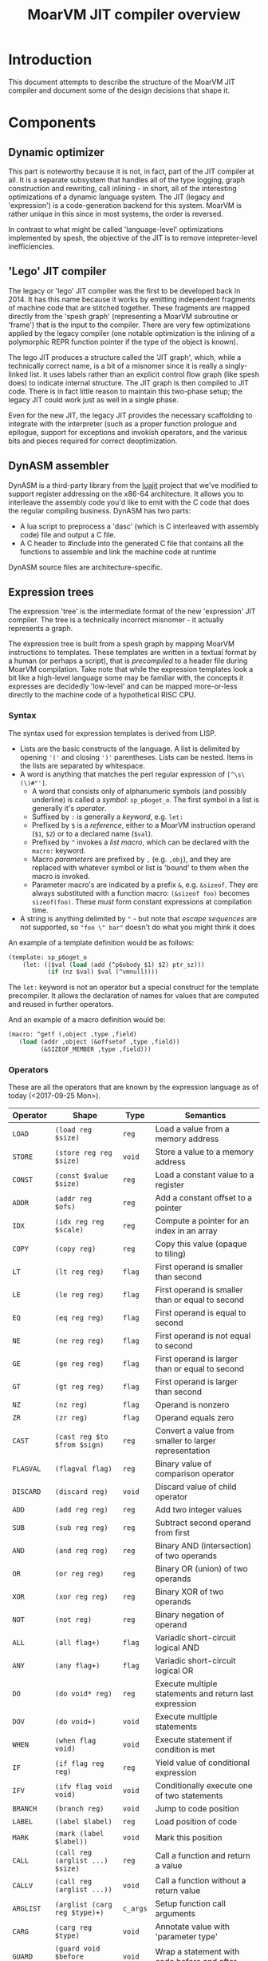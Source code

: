 #+TITLE: MoarVM JIT compiler overview

* Introduction

This document attempts to describe the structure of the MoarVM JIT
compiler and document some of the design decisions that shape it.

* Components

** Dynamic optimizer

This part is noteworthy because it is not, in fact, part of the JIT
compiler at all. It is a separate subsystem that handles all of the
type logging, graph construction and rewriting, call inlining - in
short, all of the interesting optimizations of a dynamic language
system. The JIT (legacy and 'expression') is a code-generation backend
for this system. MoarVM is rather unique in this since in most
systems, the order is reversed.

In contrast to what might be called 'language-level' optimizations
implemented by spesh, the objective of the JIT is to remove
intepreter-level inefficiencies.

** 'Lego' JIT compiler

The legacy or 'lego' JIT compiler was the first to be developed back
in 2014.  It has this name because it works by emitting independent
fragments of machine code that are stitched together. These fragments
are mapped directly from the 'spesh graph' (representing a MoarVM
subroutine or 'frame') that is the input to the compiler. There are
very few optimizations applied by the legacy compiler (one notable
optimization is the inlining of a polymorphic REPR function pointer if
the type of the object is known).

The lego JIT produces a structure called the 'JIT graph', which, while
a technically correct name, is a bit of a misnomer since it is really
a singly-linked list. It uses labels rather than an explicit control
flow graph (like spesh does) to indicate internal structure. The JIT
graph is then compiled to JIT code. There is in fact little reason to
maintain this two-phase setup; the legacy JIT could work just as well
in a single phase.

Even for the new JIT, the legacy JIT provides the necessary
scaffolding to integrate with the interpreter (such as a proper
function prologue and epilogue, support for exceptions and invokish
operators, and the various bits and pieces required for correct
deoptimization.

** DynASM assembler

DynASM is a third-party library from the [[http://www.luajit.org/][luajit]] project that we've
modified to support register addressing on the x86-64 architecture. It
allows you to interleave the assembly code you'd like to emit with the
C code that does the regular compiling business. DynASM has two parts:

+ A lua script to preprocess a 'dasc' (which is C interleaved with
  assembly code) file and output a C file.
+ A C header to #include into the generated C file that contains all
  the functions to assemble and link the machine code at runtime

DynASM source files are architecture-specific.

** Expression trees

The expression 'tree' is the intermediate format of the new
'expression' JIT compiler. The tree is a technically incorrect
misnomer - it actually represents a graph.

The expression tree is built from a spesh graph by mapping MoarVM
instructions to templates. These templates are written in a textual
format by a human (or perhaps a script), that is /precompiled/ to a
header file during MoarVM compilation. Take note that while the
expression templates look a bit like a high-level language some may be
familiar with, the concepts it expresses are decidedly 'low-level' and
can be mapped more-or-less directly to the machine code of a
hypothetical RISC CPU.

*** Syntax

The syntax used for expression templates is derived from LISP.

+ Lists are the basic constructs of the language. A list is delimited
  by opening ='('= and closing =')'= parentheses. Lists can be
  nested. Items in the lists are separated by whitespace.
+ A word is anything that matches the perl regular expression of =[^\s\(\)#"']=.
  + A word that consists only of alphanumeric symbols (and possibly
    underline) is called a /symbol/: =sp_p6oget_o=. The first symbol
    in a list is generally it's /operator/.
  + Suffixed by =:= is generally a /keyword/, e.g. =let:=
  + Prefixed by =$= is a /reference/, either to a MoarVM instruction
    operand (=$1=, =$2=) or to a declared name (=$val=).
  + Prefixed by =^= invokes a /list macro/, which can be declared with
    the =macro:= keyword.
  + Macro /parameters/ are prefixed by =,= (e.g. =,obj=), and they are
    replaced with whatever symbol or list is 'bound' to them when the
    macro is invoked.
  + Parameter macro's are indicated by a prefix =&=,
    e.g. =&sizeof=. They are always substituted with a function macro:
    =(&sizeof foo)= becomes =sizeof(foo)=. These /must/ form constant
    expressions at compilation time.
+ A string is anything delimited by ="= - but note that /escape
  sequences/ are not supported, so ="foo \" bar"= doesn't do what you
  might think it does

An example of a template definition would be as follows:

#+BEGIN_SRC scheme
(template: sp_p6oget_o
    (let: (($val (load (add (^p6obody $1) $2) ptr_sz)))
           (if (nz $val) $val (^vmnull))))
#+END_SRC

The =let:= keyword is not an operator but a special construct for the
template precompiler. It allows the declaration of names for values
that are computed and reused in further operators.

And an example of a macro definition would be:

#+BEGIN_SRC scheme
(macro: ^getf (,object ,type ,field)
   (load (addr ,object (&offsetof ,type ,field))
         (&SIZEOF_MEMBER ,type ,field)))
#+END_SRC



*** Operators

These are all the operators that are known by the expression language
as of today (<2017-09-25 Mon>).

| Operator  | Shape                            | Type     | Semantics                                              |
|-----------+----------------------------------+----------+--------------------------------------------------------|
| =LOAD=    | =(load reg $size)=               | =reg=    | Load a value from a memory address                     |
| =STORE=   | =(store reg reg $size)=          | =void=   | Store a value to a memory address                      |
| =CONST=   | =(const $value $size)=           | =reg=    | Load a constant value to a register                    |
| =ADDR=    | =(addr reg $ofs)=                | =reg=    | Add a constant offset to a pointer                     |
| =IDX=     | =(idx reg reg $scale)=           | =reg=    | Compute a pointer for an index in an array             |
| =COPY=    | =(copy reg)=                     | =reg=    | Copy this value (opaque to tiling)                     |
|-----------+----------------------------------+----------+--------------------------------------------------------|
| =LT=      | =(lt reg reg)=                   | =flag=   | First operand is smaller than second                   |
| =LE=      | =(le reg reg)=                   | =flag=   | First operand is smaller than or equal to second       |
| =EQ=      | =(eq reg reg)=                   | =flag=   | First operand is equal to second                       |
| =NE=      | =(ne reg reg)=                   | =flag=   | First operand is not equal to second                   |
| =GE=      | =(ge reg reg)=                   | =flag=   | First operand is larger than or equal to second        |
| =GT=      | =(gt reg reg)=                   | =flag=   | First operand is larger than second                    |
| =NZ=      | =(nz reg)=                       | =flag=   | Operand is nonzero                                     |
| =ZR=      | =(zr reg)=                       | =flag=   | Operand equals zero                                    |
|-----------+----------------------------------+----------+--------------------------------------------------------|
| =CAST=    | =(cast reg $to $from $sign)=     | =reg=    | Convert a value from smaller to larger representation  |
| =FLAGVAL= | =(flagval flag)=                 | =reg=    | Binary value of comparison operator                    |
| =DISCARD= | =(discard reg)=                  | =void=   | Discard value of child operator                        |
|-----------+----------------------------------+----------+--------------------------------------------------------|
| =ADD=     | =(add reg reg)=                  | =reg=    | Add two integer values                                 |
| =SUB=     | =(sub reg reg)=                  | =reg=    | Subtract second operand from first                     |
| =AND=     | =(and reg reg)=                  | =reg=    | Binary AND (intersection) of two operands              |
| =OR=      | =(or reg reg)=                   | =reg=    | Binary OR (union) of two operands                      |
| =XOR=     | =(xor reg reg)=                  | =reg=    | Binary XOR of two operands                             |
| =NOT=     | =(not reg)=                      | =reg=    | Binary negation of operand                             |
|-----------+----------------------------------+----------+--------------------------------------------------------|
| =ALL=     | =(all flag+)=                    | =flag=   | Variadic short-circuit logical AND                     |
| =ANY=     | =(any flag+)=                    | =flag=   | Variadic short-circuit logical OR                      |
|-----------+----------------------------------+----------+--------------------------------------------------------|
| =DO=      | =(do void* reg)=                 | =reg=    | Execute multiple statements and return last expression |
| =DOV=     | =(do void+)=                     | =void=   | Execute multiple statements                            |
| =WHEN=    | =(when flag void)=               | =void=   | Execute statement if condition is met                  |
| =IF=      | =(if flag reg reg)=              | =reg=    | Yield value of conditional expression                  |
| =IFV=     | =(ifv flag void void)=           | =void=   | Conditionally execute one of two statements            |
|-----------+----------------------------------+----------+--------------------------------------------------------|
| =BRANCH=  | =(branch reg)=                   | =void=   | Jump to code position                                  |
| =LABEL=   | =(label $label)=                 | =reg=    | Load position of code                                  |
| =MARK=    | =(mark (label $label))=          | =void=   | Mark this position                                     |
|-----------+----------------------------------+----------+--------------------------------------------------------|
| =CALL=    | =(call reg (arglist ...) $size)= | =reg=    | Call a function and return a value                     |
| =CALLV=   | =(call reg (arglist ...))=       | =void=   | Call a function without a return value                 |
| =ARGLIST= | =(arglist (carg reg $type)+)=    | =c_args= | Setup function call arguments                          |
| =CARG=    | =(carg reg $type)=               | =void=   | Annotate value with 'parameter type'                   |
|-----------+----------------------------------+----------+--------------------------------------------------------|
| =GUARD=   | =(guard void $before $after)=    | =void=   | Wrap a statement with code before and after            |
|-----------+----------------------------------+----------+--------------------------------------------------------|
| =TC=      | =(tc)=                           | =reg=    | Refer to MoarVM thread context                         |
| =CU=      | =(cu)=                           | =reg=    | Refer to current compilation unit                      |
| =LOCAL=   | =(local)=                        | =reg=    | Refer to current frame working memory                  |
| =STACK=   | =(stack)=                        | =reg=    | Refer to top of C frame stack                          |


*** Tree iteration and manipulation


** Instruction selection (tiler)

Next to the register allocator, the instruction selection algorithm
(or the 'tiler') is the most complex part of the JIT. It is
fortunately fairly stable. The goal of tiling is to match the
intermediate representation (the expression tree/graph) to the
cheapest sequence of instructions on the target architecture (x86-64)
that implements the semantics of the expression tree. The
implementation is heavily based on the paper by [[http://dl.acm.org/citation.cfm?id=75700][Aho et al]] - and in
fact, the expression tree IR was designed mostly to accomodate it.

*** How tiling works

The following is a necessarily incomplete description of the actual
process - much better described by either the paper linked above or
the source code that implements it.

A 'tile' in the expression JIT describes a number of overlapping
concepts, for which I rely on the reader to disambiguate by
context. (Humans are good at that).

+ A /pattern/ that can be matched against an expression tree and which
  is defined textually, much like the expression templates.
+ An /object/ for the JIT compiler to represent a machine instruction,
  and
+ A /function/ that emits the machine code to the compiler
  buffer, with parameters substituted

The textual 'tile definition' contains the name of the function that
implements it (in the example below =store_addr= and
=test_addr_const=), the /pattern/ that the tile matches, the /symbol/
that is substituted for the pattern in a succesful match, and the
/cost/ of doing so (in terms of compiled code).

#+BEGIN_SRC scheme
(tile: store_addr 
   (store (addr reg $ofs) reg $size) void 5)
(tile: test_addr_const  
   (nz (and (load (addr reg $ofs) $size) (const $val $size))) flag 4)
#+END_SRC

Conceptually, tiling is a process of /reducing/ the tree structure by
replacing nodes by the /symbols/ defined by the tiles. The following
example may serve as an illustration. Given the following set of
tiles:

| Tile    | Pattern                 | Symbol | Assembly code            |
|---------+-------------------------+--------+--------------------------|
| =local= | =(local)=               | =reg=  | =rbx=                    |
| =const= | =(const $value)=        | =reg=  | =mov reg, $value=        |
| =addr=  | =(addr reg $offset)=    | =reg=  | =lea reg, [reg+$offset]= |
| =load=  | =(load reg $size)=      | =reg=  | =mov out, [reg]=         |
| =add=   | =(add reg reg)=         | =reg=  | =add reg1, reg2=         |
| =store= | =(store reg reg $size)= | =void= | =mov [reg1], reg2=       |

We can reduce a tree and generate code as follows (note that the order
of reducing is bottom-up / postorder from left-to-right):

| Tree                                         | Tile           | Code                 |
|----------------------------------------------+----------------+----------------------|
| =(add (load (addr (local) 0x8)) (const 17))= | =local -> reg= |                      |
| =(add (load (addr reg 0x8)) (const 17))=     | =addr -> reg=  | =lea rax, [rbx+0x8]= |
| =(add (load reg) (const 17))=                | =load -> reg=  | =mov rcx, [rax]=     |
| =(add reg (const 17))=                       | =const -> reg= | =mov rdx, 17=        |
| =(add reg reg)=                              | =add -> reg=   | =add rcx, rdx=       |

Tiling /never/ takes constant parameters into account, which is a
severe limitation - some operators are radically different between
8-bit and 64 bit sizes on x86-64. Maybe we can implement
architecture-specific templates to optimize our way out of this.


*** Picking tiles

The difference between the model above and the real implementation
are:

+ A tile can cover more complex expression trees (see the example
  tiles above)
+ A given subtree may be reduced by different sets of tiles, and
+ We'd like to choose the cheapest such set, and we'd like to do that
  efficiently.

Before going further, be warned: the following is rather complex and
even now it makes my head hurt. Feel free to skip this section.

In order to figure out if a certain tile can be applied to a given
tree, we'd need to know if it's pattern matches. The pattern matches
if it's structure matches /and/ if the expressions 'below' it can be
matched to the symbols at its leafs. Because the tiler uses postorder
iteration, we can ensure that symbols have been assigned to the leafs
when we consider the head operator of the tile.

To avoid having to traverse the tree to find out if the leafs match to
the pattern, during precompilation the tile patterns are 'flattened'
and the nested lists replaced with 'synthetic symbols'. From the
sublist a new (partial) tile pattern is generated that reduces to this
generated symbol and compiles to nothing). See for some examples the
table below. Because the resulting patterns are flat, they can be
matched by inspecting only the symbols of the direct children of the
operator.

| Original                             | Flat                        |
|--------------------------------------+-----------------------------|
| =(load (addr reg)) -> reg=           | =(load @sym1) -> reg=       |
|                                      | =(addr reg) -> @sym1=       |
| =(store (addr reg) reg) -> void=     | =(store @sym2 reg) -> void= |
|                                      | =(addr reg) -> @sym2=       |
| =(add reg (const)) -> reg=           | =(add reg @sym3)=           |
|                                      | =(const) -> @sym3=          |
| =(add reg (load (addr reg))) -> reg= | =(add reg @sym4) -> reg=    |
|                                      | =(load @sym5) -> @sym4=     |
|                                      | =(addr reg) -> @sym5=       |

From the table it is possible to see that a single tile list pattern
(like '(addr reg)') can be reduced to many different symbols. In fact,
given a set of tiles and their associated costs, we can compute all
possible combinations of symbols (symbol sets) that a tile pattern can
be reduced to /and/ we can also compute which tile would be the most
efficient implementation of that operator given the symbol sets of
it's children. By precomputing this information selecting the optimal
tile for an operator can be reduced to a table lookup at runtime.

For completeness I'll try to describe how the precomputation process
works. The central concept it is based on is that of 'symbol sets'
(symsets). We begin by initializing a map of all symbol sets, which
are initially just the individual symbols that are generated by all
tile patterns (called =@rules=).

#+BEGIN_SRC perl
$sets{$_->{sym}} = [$_->{sym}] for @rules;
#+END_SRC

And a reverse lookup table is also generated, from all symbols within
a set, to all symbol sets that they occur in. Again, initially this is
just the symbol itself.

#+BEGIN_SRC perl
while (my ($k, $v) = each %sets) {
   # Use a nested hash for set semantics
   $lookup{$_}{$k} = 1 for @$v;
}
#+END_SRC

Then for each tile pattern, we lookup all symbols that could be
combined with the symbols in the patterns, and we store the symbol
that this reduces to. The name '%trie' is also kind of inaccurate, but
it gets the picture accross, which is that this is a nested associated
lookup table. The purpose is to /combine/ all tiles (and their
associated symbols) that map to the *same symbol sets* together -
because that means that these tiles can cover the same tree
structures.

#+BEGIN_SRC perl
for my $s_k1 (keys %{$lookup{$sym1}}) {
   for my $s_k2 (keys %{$lookup{$sym2}}) {
        $trie{$head, $s_k1, $s_k2}{$rule_nr} = $rule->{sym};
    }
}
#+END_SRC

Having done that, we generate new symbol sets from this lookup table -
all the values of the generated hashes are symbols that can be
produced by tiles that map to the same trees:

#+BEGIN_SRC perl
my %new_sets;
for my $gen (values %trie) {
    my @set = sort(main::uniq(values %$gen));
    my $key = join(':', @set);
    $new_sets{$key} = [@set];
}
#+END_SRC

In general, we run this process multiple iterations with the new sets
of symbols, because the symbolsets that exist influence the tile
patterns that are considered to be equivalent. For instance, in the
table above the tile patterns generating =@sym1=, =@sym2= and =@sym5=
are equivalent, and so after a single iteration there will be only a
single set containing those symbols. This means that the patterns of
=(load @sym1)= and =(load @sym5)= are equivalent, and hence that
=@sym4= is always combined with =reg=. So this process has to iterate
until there are no more change in the sets, at which point it can read
(from the same table) the all possible combinations of sets. Having
this, it is a small matter to compute the cheapest tile of the set to
cover a given tree [fn:cost].

#+BEGIN_SRC perl
my (%seen, @rulesets);
for my $symset (values %trie) {
    my @rule_nrs = main::sortn(keys %$symset);
    my $key = join $;, @rule_nrs;
    push @rulesets, [@rule_nrs] unless $seen{$key}++;
}
return @rulesets;
#+END_SRC



** Register allocation

The legacy JIT compiler did not require register allocation, because
it never persisted values in registers between fragments. The
expression JIT compiler does, that's the whole purpose of it.

*** Earlier attempts

There have been three attempts at implementing a register allocator
for the expression JIT. Ironically, all of them have been based on the
same algorithm, which is [[https://c9x.me/compile/bib/Wimmer10a.pdf][linear scan register allocation on SSA form]].

The first attempt tried to do register allocation 'online' with code
generation, i.e. during tree walking. This does not work because
you'll need to know the live range of the values your allocating,
otherwise you don't know when a register can be freed, and you'll
either run out or you might be incorrect when freeing
them. Furthermore, you'll need to manage /aliases/, i.e. values that
are the same (created by =COPY= operators) and nodes that 'merge'
(created by =IF= opreators). Never mind the case where we compile a
=CALL= node in a conditional block.

The second attempt improved on that in two ways:

+ It made a real attempt to compute the live range extents of
  values. Initally based on tree iteration order; however, after
  introducing the tile list, based on tile list position (which is
  what we use now).
+ It used a 'cross-linked-list' to identify values that either shared
  a location or a definition. This was used to deal with aliases and
  merged values.

However, this proved still not quite sufficient. It had inherited from
the earlier online algorithm the design of /allocating/ a register for
a value at the first instance it is encountered, and /assigning/ that
register to instructions that use the value when they'd be
encountered. Hence it required the ability to determine the 'current'
position for a value, including if that value is spilled or not. This
is somewhat complicated when a value is represented by multiple
different things (due to aliasing and merging, in a cross-linked
list). What is more, it would only try to resolve aliases at
register-assignment time, i.e. when it'd encounter the relevant =COPY=
or =IF= operator. So that would actually change the extent of the live
range while it was 'under operation', which further complicates
several key functionalities such as deciding when a register can be
freed.


*** Current implementation

The third attempt is the current one and departs from the previous two
attempts in the following crucial ways:

+ Rather than have a *value* be synonymous with its *definition* (the
  instruction and operator that created it) it represents a *set* of
  definitions and *uses* , that are joined together by aliases and
  merges. It uses a separate phase and a [[https://en.wikipedia.org/wiki/Disjoint-set_data_structure][union-find]] data structure to
  implement these values (which are called 'live ranges'
  consistently). This ensures that all uses of the 'same' value use
  the same register location for it.

+ During the allocation phase, it iterates over the *values* in
  ascending order (i.e. by first definition), rather than over the
  /instructions/ as the second version did or over the /tree/ as the
  first. A register can be reused only after its value has expired,
  which is when the algorithm iterates past its last use. This means
  that at a single point in the program, no two values can be
  allocated to the same register, which is /the/ essential correctness
  property for a register allocator.

+ Whenever a register is allocated, it is directly /assigned/ to the
  instructions that use its value. When that register is changed for
  whatever reason, we update it as well. Thus we never have to query
  'what is the current location of the value of $x', which gets tricky
  to answer in case of spilling, and the register assigned to an
  instruction is always 'up to date'.

+ It is sometimes necessary to 'spill' a value from a register to
  memory, either because we need more registers or because the ABI
  forces us to - this is true for all register allocation algorithms.
  At any point in the program where it is necessary to spil a value,
  all instructions that define or use that value are wrapped with
  instructions to move that value between register and memory. (This
  ensures that the value is spilled to the same position in all
  possible code paths). The single live range that covered all these
  uses is then split into 'atomic' live ranges that cover only the
  instruction to load or store the value and the original instruction
  that would use or define it. The upshot is that a live range that is
  processed always refers to a value that resides in a register.

+ Because of value merging and aliasing, it is sometimes possible for
  a value to be undefined within its own life range. This can be
  demonstrated by code below. In it, =$a= is first defined as 10, then
  conditionally redefined as the result of =$a * 2 - 3=. So between
  the definition of =$b= and the assignment of the 'new' value of
  =$a=, the 'old' value of =$a = 10= is no longer valid. Hence, it
  should *not* be stored to memory at that point. Such undefined
  ranges are called 'live range holes', and they are an of example of
  the 'complexity waterbed' of compiling - SSA form code doesn't have
  them, but makes it really complicated to ensure the same register is
  allocated for all the separate uses of a value.

#+BEGIN_SRC perl
my $a = 10;
if (rand < 0.5) {
    my $b = $a * 2;
    $a = $b - 3;
}
printf "\$a = %d\n", $a;
#+END_SRC
  

*** Function call ABI

It is (unfortunately) necessary to have the register allocator handle
the C function call ABI. This is because certain function arguments
are supposed to be passed by in specific registers (meaning they have
to be placed there) and some registers can be overwritten by the
function that is called (in fact, all of them). So in the general
case, the JIT needs to:

+ Place values in the correct registers and/or stack positions, making
  sure not to overwrite values that are still necessary for the call.
+ Load values from memory if they are not present in registers. Note
  that a function call can have more arguments than registers, so it
  is not always possible to load all values into registers prior to
  the call. So we cannot rely on the normal register allocator
  mechanisms to ensure a value is present.
+ Ensure all values that 'survive' the call are spilled to memory.

This is currently implemented by a function =prepare_arglist_and_call=
that is over 144 lines long and implements topological sort,
cycle-breaking and register-conflict resolution with values used by
the =CALL= operator itself (e.g. in dynamic dispatch).

I feel like this functionality - rearranging registers to deal with
register requirements of specific operators - could be generalized,
but I'm not sure if it is worth it. The x86-64 instruction set has
plenty of 'irregular' instructions that have specific register
requirements however, virtually all of them use just the single =rax=
register, which I've decided to keep as the spare register anyway. So
I'm not sure what the value of generalizing would be, and I'm fairly
sure it would introduce even more complexity.

*** Challenges

What is still necessary for completeness is the ability to allocate
multiple register /classes/, specifically floating point
registers. The suggested way of handling that is by giving out
different number ranges per class, and letting the tiles sort out the
details of getting the correct number.

Another thing that is not necessary but certainly nice-to-have is a
way to ensure that the register assignment actually meets the
constraints of the target architecture. Specifically, while the
expression JIT assumes a system that operates as follows:

#+BEGIN_EXAMPLE
a = operator(b, c)
#+END_EXAMPLE

What we actually have is on x86-64 is more like:

#+BEGIN_EXAMPLE
a = operator(a, b)
#+END_EXAMPLE

The situation is actually considerably more complex due to the many
addressing modes that are possible. (For instance, indexed memory
access uses a third register 'c'.). Currently we handle that in tiles
by moving values arround, but it would be much nicer if the register
allocator could enforce this constraint. (The allocator keeps a
'scratch' register free at all times for this purpose).

Finally, the live range hole finding algorithm iterates over the basic
blocks of the JIT code in backwards linear order, which is fine so
long as there are no loops (the tile list control flow always flows
forward), which is true so long as we only ever try to compile single
basic blocks, but that is an assumption I'm explicitly trying to
break. So I'll need to find a better, more general iteration order.

** Logging

To aid debugging, the JIT compiler logs to file. This logging is adhoc
and line-based (for the most part). It is not currently useful for
general consumption or instrumentation. Adding to that, the linear
scan allocator has numerous debug logging statements that are
conditionally compiled in.

It would probably be a nice improvement to write 'structural' logging
information to the JIT or spesh log (that could be useful for
instrumentation), and use conditionally compiled 'adhoc' logging
statements solely for debugging. And it'd be nicer still to have
conditional compilation on the section of JIT output that you'd really
be interested in (e.g. expression building or register allocation).

The JIT log is setup at initialization time in =src/moar.c=, based on
the environment variable =MVM_JIT_LOG=. This is arguably not a good
design for embedding; then again, for embedding, this is not a file
you'd want to expose anyway.

Expression trees and tile lists have their own loggers, which
implement a more structured format. An expression tree log represents
the tree as a directed graph in the 'dot' language. There's probably
still some formatting we could apply to that, but on the whole I'm
satisfied with that approach. The tile list logger represents each
tile with a debug string, which is stored when the tiler table
generator processes the tile pttern definitions. It also lists the
basic block structure of the program.

* Tools

* Notes

** Memory management

The JIT uses three different strategies for memory management:

+ Spesh region allocation for the JIT graph.
+ Dynamically allocated vectors for the expression tree, tile lists
  and related structures.
+ Anonymous memory pages for the generated machine code.

*** Spesh region allocation

The =spesh= dynamic optimization framework contains a region
allocator that is bound to the spesh graph.

*** Dynamic vectors



*** Memory pages

Operating systems that try to provide some measure of security to C
programs generally do not allow execution of heap-allocated memory.



[fn:cost] Actually, it is not very simple at all, and this is mostly
because we've 'flattened' the tile list, so we somehow have to
'reconstruct' the cost of a tile set that is equivalent to the tree
matched by the original. This part really needs to be revisited at
some point.
